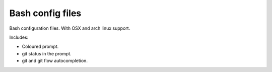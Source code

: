 ==================
Bash config files
==================

Bash configuration files. With OSX and arch linux support.


Includes:

- Coloured prompt.
- git status in the prompt.
- git and git flow autocompletion.
